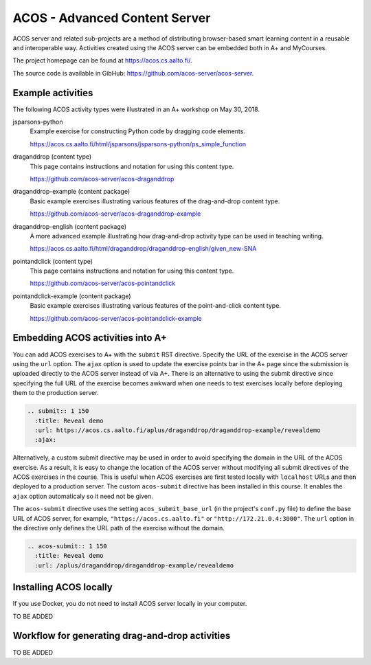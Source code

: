 ACOS - Advanced Content Server
==============================

ACOS server and related sub-projects are a method of distributing browser-based smart learning content in a reusable and interoperable way. Activities created using the ACOS server can be embedded both in A+ and MyCourses.

The project homepage can be found at https://acos.cs.aalto.fi/.

The source code is available in GibHub: https://github.com/acos-server/acos-server.


Example activities
------------------

The following ACOS activity types were illustrated in an A+ workshop on May 30, 2018.

jsparsons-python 
  Example exercise for constructing Python code by dragging code elements.

  https://acos.cs.aalto.fi/html/jsparsons/jsparsons-python/ps_simple_function

draganddrop (content type)
  This page contains instructions and notation for using this content type.
  
  https://github.com/acos-server/acos-draganddrop
  

draganddrop-example (content package)
  Basic example exercises illustrating various features of the drag-and-drop content type.
  
  https://github.com/acos-server/acos-draganddrop-example


draganddrop-english (content package)
  A more advanced example illustrating how drag-and-drop activity type can be used in teaching writing.

  https://acos.cs.aalto.fi/html/draganddrop/draganddrop-english/given_new-SNA


pointandclick (content type)
  This page contains instructions and notation for using this content type.
  
  https://github.com/acos-server/acos-pointandclick

pointandclick-example (content package)
  Basic example exercises illustrating various features of the point-and-click content type.
  
  https://github.com/acos-server/acos-pointandclick-example


Embedding ACOS activities into A+
---------------------------------

You can add ACOS exercises to A+ with the ``submit`` RST directive. Specify the URL of
the exercise in the ACOS server using the ``url`` option. The ``ajax`` option is used to
update the exercise points bar in the A+ page since the submission is uploaded directly
to the ACOS server instead of via A+. There is an alternative to using the submit directive
since specifying the full URL of the exercise becomes awkward when one needs to test
exercises locally before deploying them to the production server.

.. code-block:: rst

  .. submit:: 1 150
    :title: Reveal demo
    :url: https://acos.cs.aalto.fi/aplus/draganddrop/draganddrop-example/revealdemo
    :ajax:


Alternatively, a custom submit directive may be used in order to avoid specifying
the domain in the URL of the ACOS exercise. As a result, it is easy to change
the location of the ACOS server without modifying all submit directives of the
ACOS exercises in the course. This is useful when ACOS exercises are first tested
locally with ``localhost`` URLs and then deployed to a production server.
The custom ``acos-submit`` directive has been installed in this course.
It enables the ``ajax`` option automaticaly so it need not be given.

The ``acos-submit`` directive uses the setting ``acos_submit_base_url`` (in the project's ``conf.py`` file)
to define the base URL of ACOS server, for example,
``"https://acos.cs.aalto.fi"`` or ``"http://172.21.0.4:3000"``.
The ``url`` option in the directive only defines the URL path of the exercise without the domain.

.. code-block:: rst

  .. acos-submit:: 1 150
    :title: Reveal demo
    :url: /aplus/draganddrop/draganddrop-example/revealdemo


Installing ACOS locally
-----------------------

If you use Docker, you do not need to install ACOS server locally in your computer.

TO BE ADDED

Workflow for generating drag-and-drop activities
------------------------------------------------

TO BE ADDED


